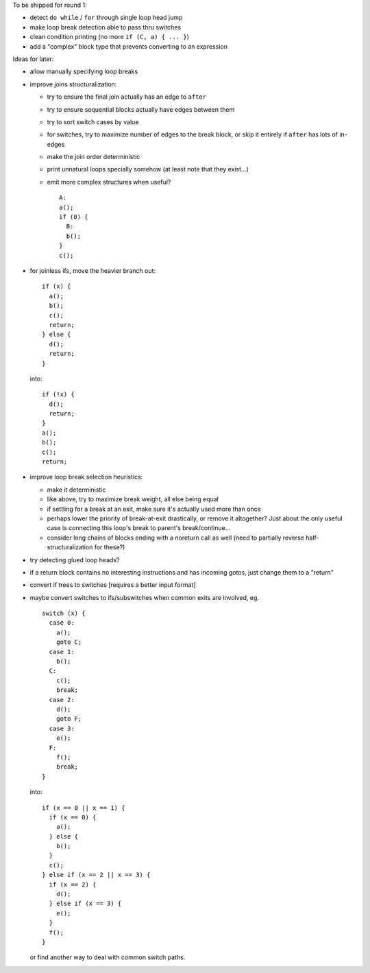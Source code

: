 To be shipped for round 1:

- detect ``do while`` / ``for`` through single loop head jump
- make loop break detection able to pass thru switches
- clean condition printing (no more ``if (C, a) { ... }``)
- add a "complex" block type that prevents converting to an expression

Ideas for later:

- allow manually specifying loop breaks
- improve joins structuralization:

  - try to ensure the final join actually has an edge to ``after``
  - try to ensure sequential blocks actually have edges between them
  - try to sort switch cases by value
  - for switches, try to maximize number of edges to the break block,
    or skip it entirely if ``after`` has lots of in-edges
  - make the join order deterministic
  - print unnatural loops specially somehow (at least note that they exist...)
  - emit more complex structures when useful? ::

      A:
      a();
      if (0) {
        B:
        b();
      }
      c();

- for joinless ifs, move the heavier branch out::

    if (x) {
      a();
      b();
      c();
      return;
    } else {
      d();
      return;
    }

  into::

    if (!x) {
      d();
      return;
    }
    a();
    b();
    c();
    return;

- improve loop break selection heuristics:

  - make it deterministic
  - like above, try to maximize break weight, all else being equal
  - if settling for a break at an exit, make sure it's actually used more
    than once
  - perhaps lower the priority of break-at-exit drastically, or remove
    it altogether?  Just about the only useful case is connecting this
    loop's break to parent's break/continue...
  - consider long chains of blocks ending with a noreturn call as well
    (need to partially reverse half-structuralization for these?)

- try detecting glued loop heads?
- if a return block contains no interesting instructions and has incoming
  gotos, just change them to a "return"
- convert if trees to switches [requires a better input format]
- maybe convert switches to ifs/subswitches when common exits are involved, eg.

  ::

    switch (x) {
      case 0:
        a();
        goto C;
      case 1:
        b();
      C:
        c();
        break;
      case 2:
        d();
        goto F;
      case 3:
        e();
      F:
        f();
        break;
    }

  into::

    if (x == 0 || x == 1) {
      if (x == 0) {
        a();
      } else {
        b();
      }
      c();
    } else if (x == 2 || x == 3) {
      if (x == 2) {
        d();
      } else if (x == 3) {
        e();
      }
      f();
    }

  or find another way to deal with common switch paths.
